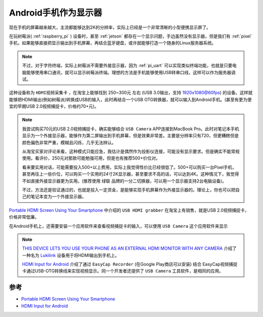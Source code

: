 .. _android_monitor:

=======================
Android手机作为显示器
=======================

现在手机的屏幕越来越大，主流都能够达到2K的分辨率，实际上已经是一个非常清晰的小型便携显示屏了。

在玩树莓派( :ref:`raspberry_pi` ) 设备时，甚至 :ref:`jetson` 都存在一个显示问题，手边虽然没有显示器，但是我们有 :ref:`pixel` 手机，如果能够直接把显示输出到手机屏幕，再结合蓝牙键盘，或许就能够打造一个随身的Linux服务器系统。

.. note::

   不过，对于字符终端，实际上树莓派不需要外接显示器，因为 :ref:`pi_uart` 可以实现类似终端功能，也就是只要电脑能够使用串口通讯，就可以显示树莓派终端。理想的方法是手机能够使用USB转串口线，这样可以作为服务器调试。

这种设备称为 ``HDMI视频采集卡`` ，在淘宝上能够找到 250~300元 左右 (USB 3.0输出，支持 1920x1080@60fps) 的设备。这样就能够把HDMI输出(例如树莓派)转换成USB的输入，此时再结合一个USB OTG转换器，就可以输入到Android手机。(甚至有更为便宜的早期USB 2.0视频捕捉卡，价格约70+元)。

.. note::

   我尝试购买70元的USB 2.0视频捕捉卡，确实能够结合 ``USB Camera`` APP连接到MacBook Pro。此时对笔记本手机显示为一个外接显示器，能够作为第二屏输出到手机屏幕，但是效果非常差。主要是分辨率只有720，但更糟糕但是颜色偏色非常严重，模糊且闪烁，几乎无法辨认。

   从淘宝买家对评论来看，这种模式只能应急，我估计是偶然作为投影仪连接，可能没有显示要求。但是确实不能常规使用。看评价，250元对那款可能勉强可用，但是也有推荐500+价位对。

   看来要实用对话，可能需要投入500+以上费用，实际上我觉得性价比已经很低了。500+可以购买一台Pixel手机，甚至再往上一些价位，可以购买一个实用的24寸2K显示器，甚至要求不高的话，可以达到4K。这种情况下，我觉得不如直接外接显示器更为实用。(推荐使用 ``绿联`` 品牌的一分二切换器，可以用一个显示器支持2台电脑设备)。

   不过，方法还是验证通过的，也就是投入一定资金，是能够实现手机屏幕作为外接显示器的。理论上，你也可以把自己的笔记本变为一个外接显示器。

`Portable HDMI Screen Using Your Smartphone <https://keyboardinterrupt.org/smartphone-hdmi-screen/>`_ 中介绍的 ``USB HDMI grabber`` 在淘宝上有销售，就是USB 2.0视频捕捉卡，价格非常低廉。

在Android手机上，还需要安装一个应用软件来查看视频捕捉卡的输入，可以使用 ``USB Camera`` 这个应用软件来显示

.. note::

   `THIS DEVICE LETS YOU USE YOUR PHONE AS AN EXTERNAL HDMI MONITOR WITH ANY CAMERA <https://www.diyphotography.net/device-lets-use-phone-external-hdmi-monitor-camera/>`_ 介绍了一种名为 `Lukilink <https://www.kickstarter.com/projects/220205692/lukilink/>`_ 设备用于将HDMI输出到手机上。

   `HDMI Input for Android <https://www.instructables.com/id/HDMI-Input-for-Android/>`_ 介绍了通过 ``EasyCap Recorder`` (在Google Play商店可以安装) 结合 EasyCap视频捕捉卡通过USB-OTG转换线来实现视频显示。同一个开发者还提供了 ``USB Camera`` 工具软件，是相同的应用。

参考
=====

- `Portable HDMI Screen Using Your Smartphone <https://keyboardinterrupt.org/smartphone-hdmi-screen/>`_
- `HDMI Input for Android <https://www.instructables.com/id/HDMI-Input-for-Android/>`_ 
